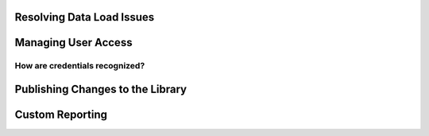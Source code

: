 Resolving Data Load Issues
==============================

Managing User Access
=========================

.. _admin-credentials:

How are credentials recognized?
--------------------------------

Publishing Changes to the Library
==================================

Custom Reporting
==================